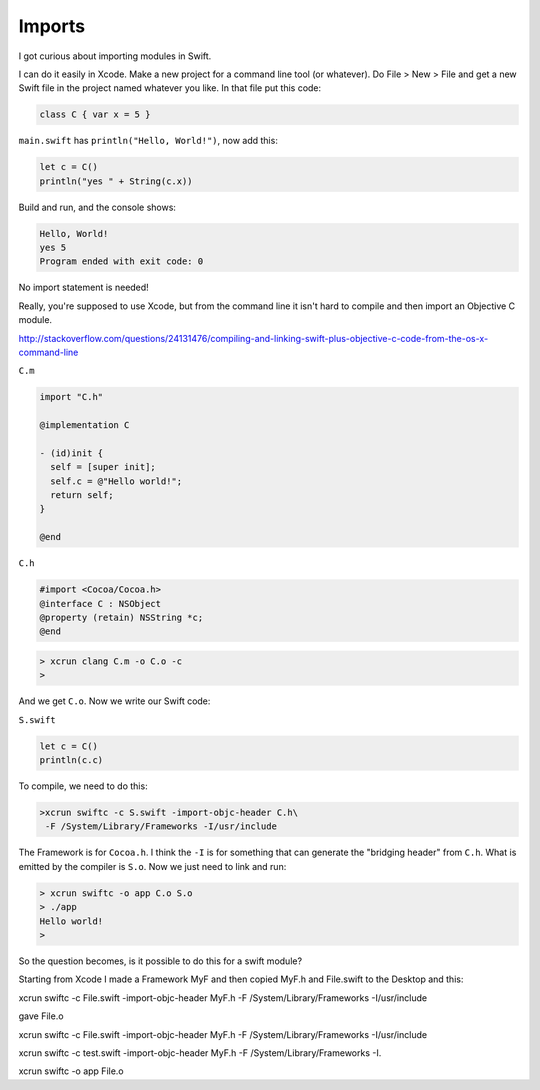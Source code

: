 .. _modules:

#######
Imports
#######

I got curious about importing modules in Swift.

I can do it easily in Xcode.  Make a new project for a command line tool (or whatever).  Do File > New > File and get a new Swift file in the project named whatever you like.  In that file put this code:

.. sourcecode:: bash

    class C { var x = 5 }

``main.swift`` has ``println("Hello, World!")``, now add this:

.. sourcecode:: bash

    let c = C()
    println("yes " + String(c.x))
    
Build and run, and the console shows:

.. sourcecode:: bash

    Hello, World!
    yes 5
    Program ended with exit code: 0

No import statement is needed!
 
Really, you're supposed to use Xcode, but from the command line it isn't hard to compile and then import an Objective C module.

http://stackoverflow.com/questions/24131476/compiling-and-linking-swift-plus-objective-c-code-from-the-os-x-command-line

``C.m``

.. sourcecode:: bash

    import "C.h"

    @implementation C

    - (id)init {
      self = [super init];
      self.c = @"Hello world!";
      return self;
    }

    @end

``C.h``

.. sourcecode:: bash

    #import <Cocoa/Cocoa.h>
    @interface C : NSObject
    @property (retain) NSString *c;
    @end

.. sourcecode:: bash

    > xcrun clang C.m -o C.o -c
    >

And we get ``C.o``.  Now we write our Swift code:

``S.swift``

.. sourcecode:: bash

    let c = C()
    println(c.c)

To compile, we need to do this:

.. sourcecode:: bash

    >xcrun swiftc -c S.swift -import-objc-header C.h\
     -F /System/Library/Frameworks -I/usr/include
 
The Framework is for ``Cocoa.h``.  I think the ``-I`` is for something that can generate the "bridging header" from ``C.h``.  What is emitted by the compiler is ``S.o``.  Now we just need to link and run:

.. sourcecode:: bash

    > xcrun swiftc -o app C.o S.o
    > ./app
    Hello world!
    >

So the question becomes, is it possible to do this for a swift module?

Starting from Xcode I made a Framework MyF and then copied MyF.h and File.swift to the Desktop and this:

xcrun swiftc -c File.swift -import-objc-header MyF.h -F /System/Library/Frameworks -I/usr/include

gave File.o

xcrun swiftc -c File.swift -import-objc-header MyF.h -F /System/Library/Frameworks -I/usr/include

xcrun swiftc -c test.swift -import-objc-header MyF.h -F /System/Library/Frameworks -I.



xcrun swiftc -o app File.o